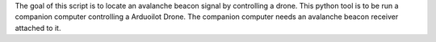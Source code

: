 The goal of this script is to locate an avalanche beacon signal by controlling a drone. This python tool is to be run a companion computer controlling a Arduoilot Drone. The companion computer needs an avalanche beacon receiver attached to it. 
